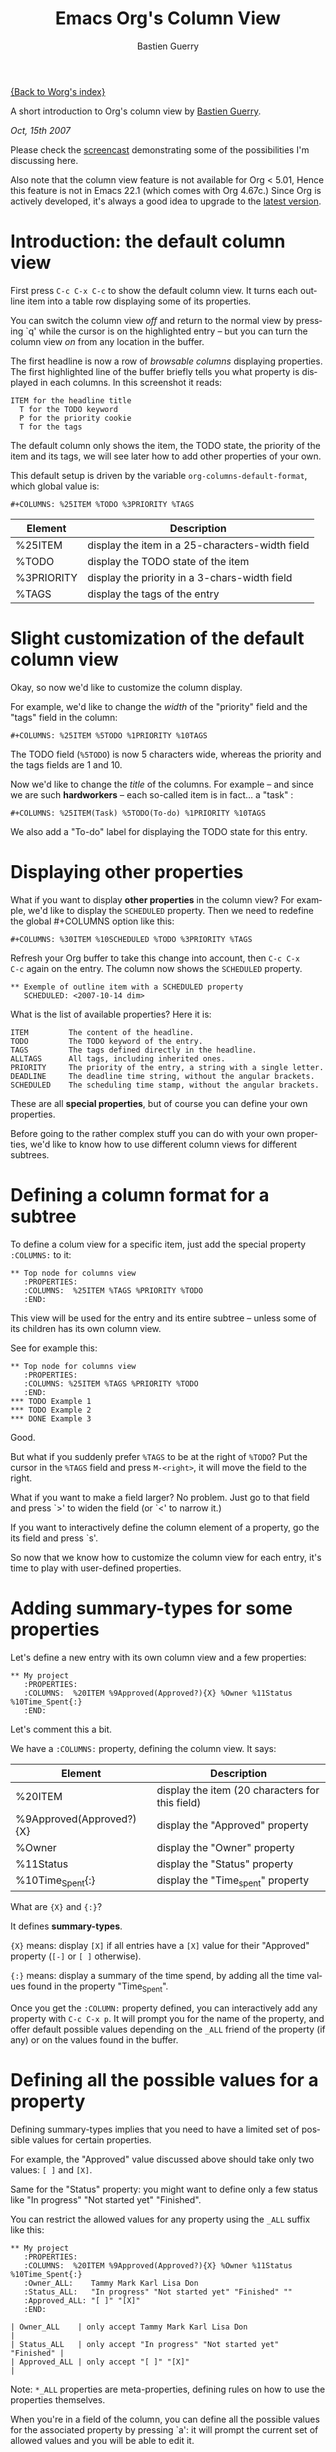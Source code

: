 #+TITLE:     Emacs Org's Column View 
#+AUTHOR:    Bastien Guerry
#+EMAIL:     bzg@altern.org
#+SEQ_TODO:  TODO DONE
#+LANGUAGE:  en
#+OPTIONS:    H:3 num:nil toc:t \n:nil ::t |:t ^:t -:t f:t *:t tex:t d:(HIDE) tags:not-in-toc

[[file:../index.org][{Back to Worg's index}]]

A short introduction to Org's column view by [[mailto:bzg AT gnu.fr][Bastien Guerry]].

/Oct, 15th 2007/

Please check the [[file:org-column-screencast.org][screencast]] demonstrating some of the possibilities I'm
discussing here. 

Also note that the column view feature is not available for Org < 5.01,
Hence this feature is not in Emacs 22.1 (which comes with Org 4.67c.)
Since Org is actively developed, it's always a good idea to upgrade to
the [[http://www.legito.net/#sec-2][latest version]].

* Introduction: the default column view

First press =C-c C-x C-c= to show the default column view.  It turns
each outline item into a table row displaying some of its properties.

[[file:../images/thumbs/org-col-default-view.png][file:../images/thumbs/org-col-default-view.png]]

You can switch the column view /off/ and return to the normal view by
pressing `q' while the cursor is on the highlighted entry -- but you
can turn the column view /on/ from any location in the buffer.

The first headline is now a row of /browsable columns/ displaying
properties. The first highlighted line of the buffer briefly tells you
what property is displayed in each columns.  In this screenshot it
reads:

: ITEM for the headline title
:   T for the TODO keyword
:   P for the priority cookie
:   T for the tags

The default column only shows the item, the TODO state, the priority of
the item and its tags, we will see later how to add other properties of
your own.

This default setup is driven by the variable
=org-columns-default-format=, which global value is:

: #+COLUMNS: %25ITEM %TODO %3PRIORITY %TAGS

| Element    | Description                                     |
|------------+-------------------------------------------------|
| %25ITEM    | display the item in a 25-characters-width field |
| %TODO      | display the TODO state of the item              |
| %3PRIORITY | display the priority in a 3-chars-width field   |
| %TAGS      | display the tags of the entry                   |

* Slight customization of the default column view

Okay, so now we'd like to customize the column display.  

For example, we'd like to change the /width/ of the "priority" field and
the "tags" field in the column:

: #+COLUMNS: %25ITEM %5TODO %1PRIORITY %10TAGS

[[file:../images/thumbs/org-col-default-customized-view1.png][file:../images/thumbs/org-col-default-customized-view1.png]]


The TODO field (=%5TODO=) is now 5 characters wide, whereas the priority
and the tags fields are 1 and 10.

Now we'd like to change the /title/ of the columns.  For example -- and
since we are such *hardworkers* -- each so-called item is in fact... a
"task" :

: #+COLUMNS: %25ITEM(Task) %5TODO(To-do) %1PRIORITY %10TAGS

[[file:../images/thumbs/org-col-default-customized-view2.png][file:../images/thumbs/org-col-default-customized-view2.png]]

We also add a "To-do" label for displaying the TODO state for this
entry.

* Displaying other properties

What if you want to display *other properties* in the column view? For
example, we'd like to display the =SCHEDULED= property. Then we need to
redefine the global #+COLUMNS option like this:

: #+COLUMNS: %30ITEM %10SCHEDULED %TODO %3PRIORITY %TAGS

Refresh your Org buffer to take this change into account, then =C-c C-x
C-c= again on the entry.  The column now shows the =SCHEDULED= property.

[[file:../images/thumbs/org-col-default-customized-view3.png][file:../images/thumbs/org-col-default-customized-view3.png]]

: ** Exemple of outline item with a SCHEDULED property
:    SCHEDULED: <2007-10-14 dim>

What is the list of available properties?  Here it is:

: ITEM         The content of the headline.
: TODO         The TODO keyword of the entry.
: TAGS         The tags defined directly in the headline.
: ALLTAGS      All tags, including inherited ones.
: PRIORITY     The priority of the entry, a string with a single letter.
: DEADLINE     The deadline time string, without the angular brackets.
: SCHEDULED    The scheduling time stamp, without the angular brackets.

These are all *special properties*, but of course you can define your
own properties.

Before going to the rather complex stuff you can do with your own
properties, we'd like to know how to use different column views for
different subtrees.

* Defining a column format for a subtree

To define a colum view for a specific item, just add the special
property =:COLUMNS:= to it:

: ** Top node for columns view
:    :PROPERTIES:
:    :COLUMNS:  %25ITEM %TAGS %PRIORITY %TODO
:    :END:

This view will be used for the entry and its entire subtree -- unless
some of its children has its own column view.

See for example this:

: ** Top node for columns view
:    :PROPERTIES:
:    :COLUMNS: %25ITEM %TAGS %PRIORITY %TODO
:    :END:
: *** TODO Example 1
: *** TODO Example 2
: *** DONE Example 3

[[file:../images/thumbs/org-col-default-customized-view4.png][file:../images/thumbs/org-col-default-customized-view4.png]]

Good.

But what if you suddenly prefer =%TAGS= to be at the right of =%TODO=?
Put the cursor in the =%TAGS= field and press =M-<right>=, it will move
the field to the right.

What if you want to make a field larger?  No problem.  Just go to that
field and press `>' to widen the field (or `<' to narrow it.)

If you want to interactively define the column element of a property, go
the its field and press `s'.

So now that we know how to customize the column view for each entry,
it's time to play with user-defined properties.

* Adding summary-types for some properties

Let's define a new entry with its own column view and a few properties:

: ** My project 
:    :PROPERTIES:
:    :COLUMNS:  %20ITEM %9Approved(Approved?){X} %Owner %11Status %10Time_Spent{:}
:    :END:

[[file:../images/thumbs/org-col-default-customized-view5.png][file:../images/thumbs/org-col-default-customized-view5.png]]

Let's comment this a bit.

We have a =:COLUMNS:= property, defining the column view. It says:

| Element                  | Description                                     |
|--------------------------+-------------------------------------------------|
| %20ITEM                  | display the item (20 characters for this field) |
| %9Approved(Approved?){X} | display the "Approved" property                 |
| %Owner                   | display the "Owner" property                    |
| %11Status                | display the "Status" property                   |
| %10Time_Spent{:}         | display the "Time_spent" property               |

What are ={X}= and ={:}=?  

It defines *summary-types*.

={X}= means: display =[X]= if all entries have a =[X]= value for their
"Approved" property (=[-]= or =[ ]= otherwise).

={:}= means: display a summary of the time spend, by adding all the time
values found in the property "Time_Spent".

Once you get the =:COLUMN:= property defined, you can interactively add
any property with =C-c C-x p=.  It will prompt you for the name of the
property, and offer default possible values depending on the =_ALL=
friend of the property (if any) or on the values found in the buffer.

* Defining all the possible values for a property

Defining summary-types implies that you need to have a limited set of
possible values for certain properties.

For example, the "Approved" value discussed above should take only two
values: =[ ]= and =[X]=.

Same for the "Status" property: you might want to define only a few
status like "In progress" "Not started yet" "Finished".

You can restrict the allowed values for any property using the =_ALL=
suffix like this:

: ** My project 
:    :PROPERTIES:
:    :COLUMNS:  %20ITEM %9Approved(Approved?){X} %Owner %11Status %10Time_Spent{:}
:    :Owner_ALL:    Tammy Mark Karl Lisa Don
:    :Status_ALL:   "In progress" "Not started yet" "Finished" ""
:    :Approved_ALL: "[ ]" "[X]"
:    :END:

: | Owner_ALL    | only accept Tammy Mark Karl Lisa Don                   |
: | Status_ALL   | only accept "In progress" "Not started yet" "Finished" |
: | Approved_ALL | only accept "[ ]" "[X]"                                |

Note: =*_ALL= properties are meta-properties, defining rules on how to
use the properties themselves.

When you're in a field of the column, you can define all the possible
values for the associated property by pressing `a': it will prompt the
current set of allowed values and you will be able to edit it.

* Complete example with three items in the subtree

Here is a example on how the column view affect the display of an entry
and its subtree.  Take it and test it.

: ** My project 
:    :PROPERTIES:
:    :COLUMNS:  %20ITEM %9Approved(Approved?){X} %Owner %11Status %10Time_Spent{:}
:    :Owner_ALL:    Tammy Mark Karl Lisa Don
:    :Status_ALL:   "In progress" "Not started yet" "Finished" ""
:    :Approved_ALL: "[ ]" "[X]"
:    :END:
: 
: *** Item 1
:     :PROPERTIES:
:     :Owner:    Tammy
:     :Time_spent:   1:45
:     :Status:   Finished
:     :END:
: 
: *** Item 2
:     :PROPERTIES:
:     :Owner:    Tammy
:     :Status:   In progress
:     :Time_spent:   0:15
:     :END:
: 
: *** Item 3
:     :PROPERTIES:
:     :Owner:    Lisa
:     :Status:   Not started yet
:     :Approved: [X]
:     :END:
 
* Editing properties from the column view

So far, so good.  But one great thing about the column view is that it
lets you access and edit any property very quickly.

See this:

: ** My project 
:    :PROPERTIES:
:    :COLUMNS:  %20ITEM %10Approved(Approved?){X} %Owner %11Status %10Time_Spent{:}
:    :Owner_ALL:    Tammy Mark Karl Lisa Don
:    :Status_ALL:   "In progress" "Not started yet" "Finished" ""
:    :Approved_ALL: "[ ]" "[X]"
:    :END:

Use =v= to display the field value in the minibuffer.

Use =e= to interactively select/edit the value.

Use =S-left/right= to cycle through the allowed values in a field.

Use =a= to edit the allowed values for this property.

Nice, isn't it?

* Conclusion: more to come

Okay, that's all for today. But let me drop two last hints to let you
explore column views further:

1. You can use the column view and cycle through visibility.
2. The column view also works in agenda buffers.

I guess this is already suggestive enough...

Enjoy!

- https://orgmode.org/
- https://orgmode.org/org.html#Column-View


